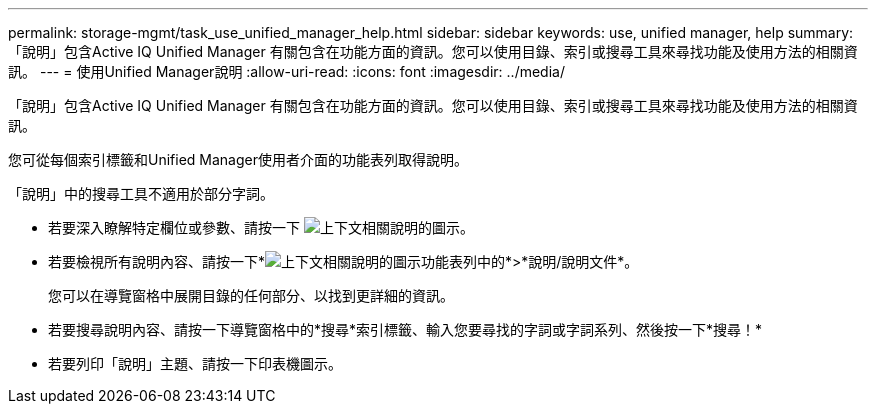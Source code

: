 ---
permalink: storage-mgmt/task_use_unified_manager_help.html 
sidebar: sidebar 
keywords: use, unified manager, help 
summary: 「說明」包含Active IQ Unified Manager 有關包含在功能方面的資訊。您可以使用目錄、索引或搜尋工具來尋找功能及使用方法的相關資訊。 
---
= 使用Unified Manager說明
:allow-uri-read: 
:icons: font
:imagesdir: ../media/


[role="lead"]
「說明」包含Active IQ Unified Manager 有關包含在功能方面的資訊。您可以使用目錄、索引或搜尋工具來尋找功能及使用方法的相關資訊。

您可從每個索引標籤和Unified Manager使用者介面的功能表列取得說明。

「說明」中的搜尋工具不適用於部分字詞。

* 若要深入瞭解特定欄位或參數、請按一下 image:../media/helpicon_um60.gif["上下文相關說明的圖示"]。
* 若要檢視所有說明內容、請按一下*image:../media/helpicon_um60.gif["上下文相關說明的圖示"]功能表列中的*>*說明/說明文件*。
+
您可以在導覽窗格中展開目錄的任何部分、以找到更詳細的資訊。

* 若要搜尋說明內容、請按一下導覽窗格中的*搜尋*索引標籤、輸入您要尋找的字詞或字詞系列、然後按一下*搜尋！*
* 若要列印「說明」主題、請按一下印表機圖示。

